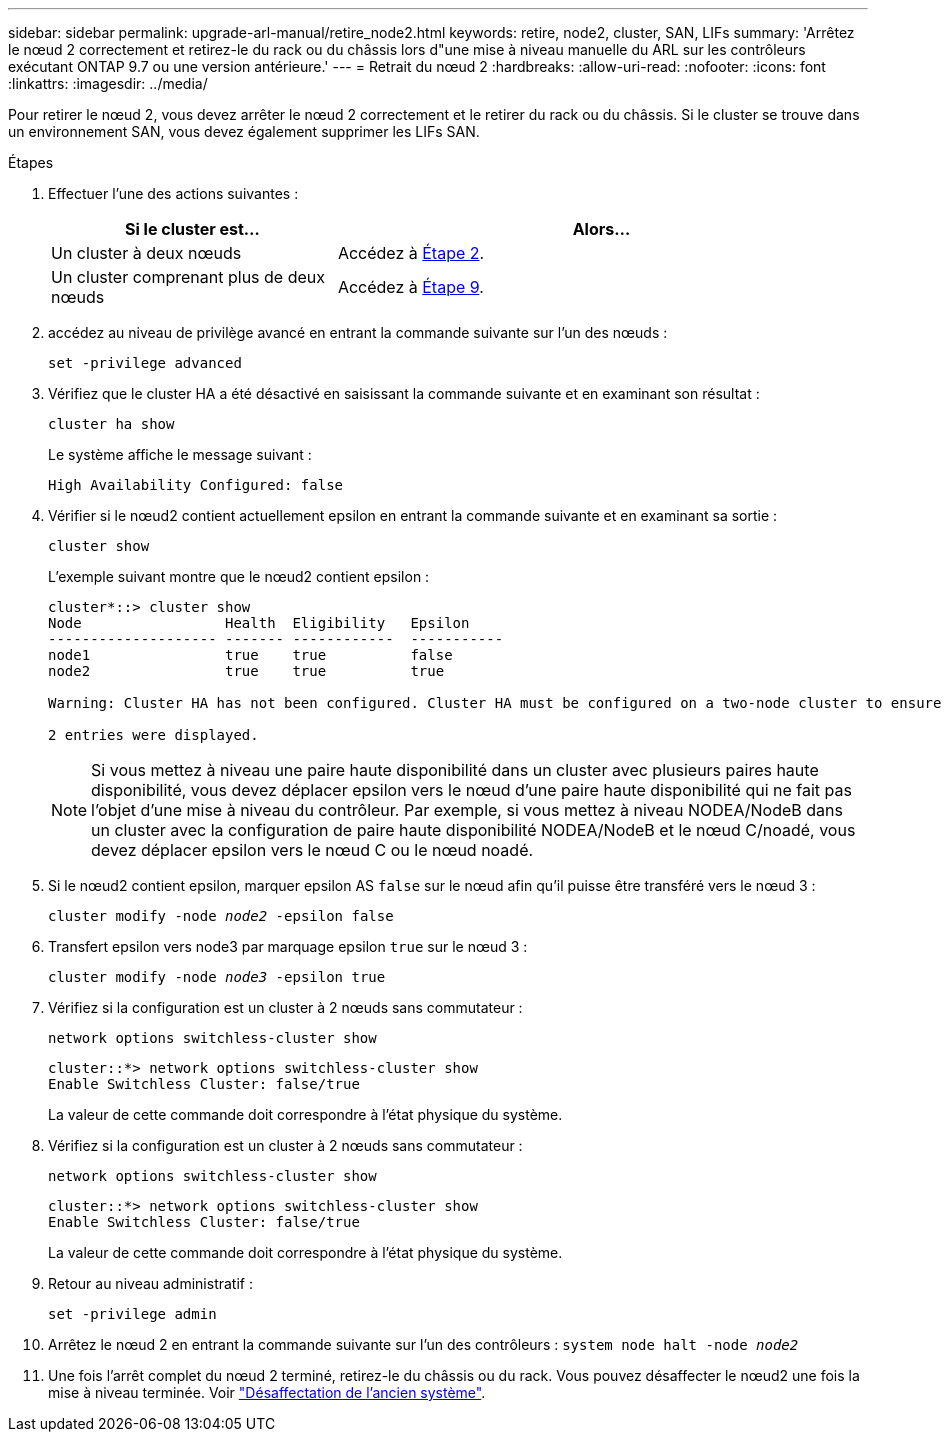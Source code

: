 ---
sidebar: sidebar 
permalink: upgrade-arl-manual/retire_node2.html 
keywords: retire, node2, cluster, SAN, LIFs 
summary: 'Arrêtez le nœud 2 correctement et retirez-le du rack ou du châssis lors d"une mise à niveau manuelle du ARL sur les contrôleurs exécutant ONTAP 9.7 ou une version antérieure.' 
---
= Retrait du nœud 2
:hardbreaks:
:allow-uri-read: 
:nofooter: 
:icons: font
:linkattrs: 
:imagesdir: ../media/


[role="lead"]
Pour retirer le nœud 2, vous devez arrêter le nœud 2 correctement et le retirer du rack ou du châssis. Si le cluster se trouve dans un environnement SAN, vous devez également supprimer les LIFs SAN.

.Étapes
. Effectuer l'une des actions suivantes :
+
[cols="35,65"]
|===
| Si le cluster est... | Alors... 


| Un cluster à deux nœuds | Accédez à <<man_retire_2_Step2,Étape 2>>. 


| Un cluster comprenant plus de deux nœuds | Accédez à <<man_retire_2_Step9,Étape 9>>. 
|===
. [[man_reate_2_Step2]]accédez au niveau de privilège avancé en entrant la commande suivante sur l'un des nœuds :
+
`set -privilege advanced`

. Vérifiez que le cluster HA a été désactivé en saisissant la commande suivante et en examinant son résultat :
+
`cluster ha show`

+
Le système affiche le message suivant :

+
[listing]
----
High Availability Configured: false
----
. Vérifier si le nœud2 contient actuellement epsilon en entrant la commande suivante et en examinant sa sortie :
+
`cluster show`

+
L'exemple suivant montre que le nœud2 contient epsilon :

+
[listing]
----
cluster*::> cluster show
Node                 Health  Eligibility   Epsilon
-------------------- ------- ------------  -----------
node1                true    true          false
node2                true    true          true

Warning: Cluster HA has not been configured. Cluster HA must be configured on a two-node cluster to ensure data access availability in the event of storage failover. Use the "cluster ha modify -configured true" command to configure cluster HA.

2 entries were displayed.
----
+

NOTE: Si vous mettez à niveau une paire haute disponibilité dans un cluster avec plusieurs paires haute disponibilité, vous devez déplacer epsilon vers le nœud d'une paire haute disponibilité qui ne fait pas l'objet d'une mise à niveau du contrôleur. Par exemple, si vous mettez à niveau NODEA/NodeB dans un cluster avec la configuration de paire haute disponibilité NODEA/NodeB et le nœud C/noadé, vous devez déplacer epsilon vers le nœud C ou le nœud noadé.

. Si le nœud2 contient epsilon, marquer epsilon AS `false` sur le nœud afin qu'il puisse être transféré vers le nœud 3 :
+
`cluster modify -node _node2_ -epsilon false`

. Transfert epsilon vers node3 par marquage epsilon `true` sur le nœud 3 :
+
`cluster modify -node _node3_ -epsilon true`

. Vérifiez si la configuration est un cluster à 2 nœuds sans commutateur :
+
`network options switchless-cluster show`

+
[listing]
----
cluster::*> network options switchless-cluster show
Enable Switchless Cluster: false/true
----
+
La valeur de cette commande doit correspondre à l'état physique du système.

. Vérifiez si la configuration est un cluster à 2 nœuds sans commutateur :
+
`network options switchless-cluster show`

+
[listing]
----
cluster::*> network options switchless-cluster show
Enable Switchless Cluster: false/true
----
+
La valeur de cette commande doit correspondre à l'état physique du système.

. [[man_leavate_2_Step9]]Retour au niveau administratif :
+
`set -privilege admin`

. Arrêtez le nœud 2 en entrant la commande suivante sur l'un des contrôleurs :
`system node halt -node _node2_`
. Une fois l'arrêt complet du nœud 2 terminé, retirez-le du châssis ou du rack. Vous pouvez désaffecter le nœud2 une fois la mise à niveau terminée. Voir link:decommission_old_system.html["Désaffectation de l'ancien système"].

